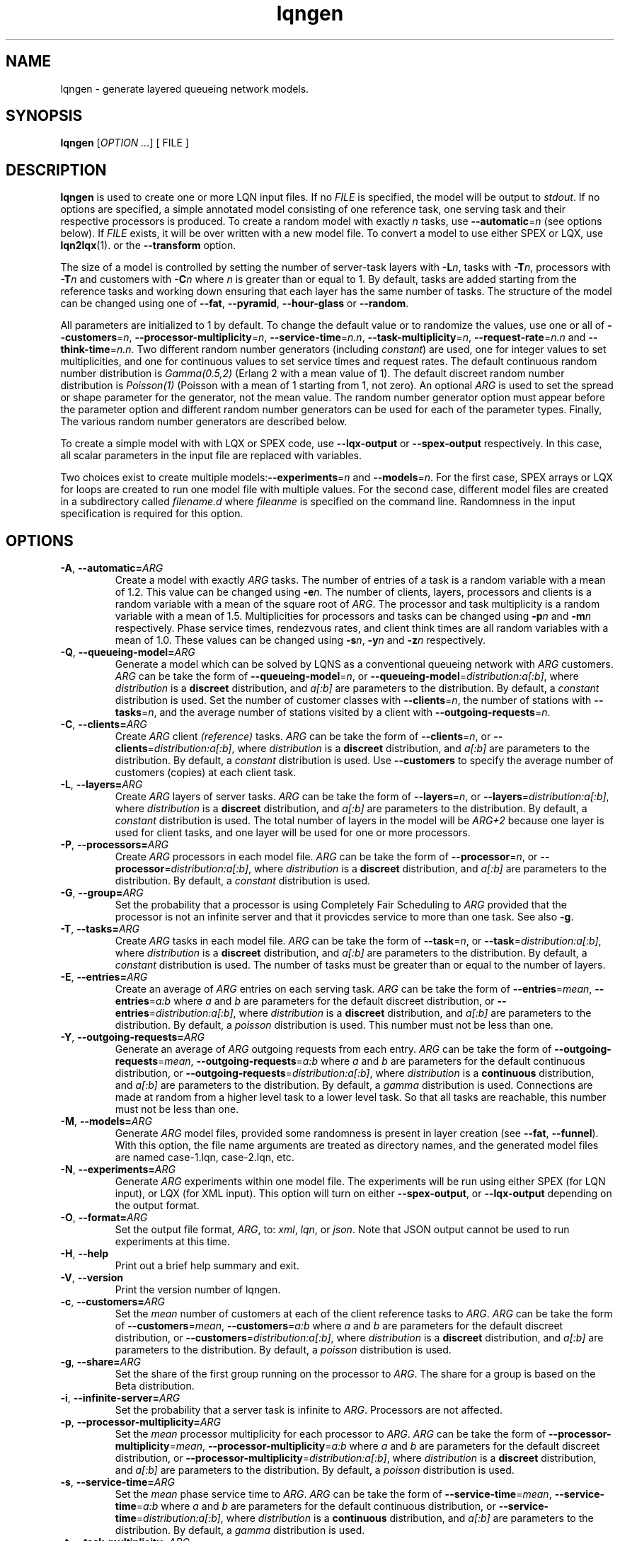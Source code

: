 .\" -*- nroff -*-
.TH lqngen 1 "10 July 2016"  "6.0"
.\" $Id: lqngen.1 15380 2022-01-23 03:21:28Z greg $
.\"
.\" --------------------------------
.SH "NAME"
lqngen \- generate layered queueing network models.
.SH "SYNOPSIS"
.br
.B lqngen
[\fIOPTION \&.\|.\|.\fP]
[
FILE
]
.SH "DESCRIPTION"
\fBlqngen\fP is used to create one or more LQN input files.  If no \fIFILE\fP is
specified, the model will be output to \fIstdout\fP.  If no options
are specified, a simple annotated model consisting of one reference task, one
serving task and their respective processors is produced.  
To create a random model with exactly \fIn\fP tasks, use \fB\-\-automatic\fP=\fIn\fP (see options below).
If \fIFILE\fP exists, it will be over written with a new model file.  To convert a model
to use either SPEX or LQX, use \fBlqn2lqx\fP(1). or the \fB\-\-transform\fP option.
.PP
The size of a model is controlled by setting the number of server-task layers with \fB\-L\fP\fIn\fP, 
tasks with \fB\-T\fP\fIn\fP, 
processors with \fB\-T\fP\fIn\fP
and customers with \fB\-C\fP\fIn\fP where \fIn\fP is greater than or equal to 1.
By default, tasks are added starting from the reference tasks and working down ensuring that each layer has
the same number of tasks.  The structure of the model can be changed using one of
\fB\-\-fat\fP, \fB\-\-pyramid\fP, \fB\-\-hour-glass\fP or 
\fB\-\-random\fP.
.PP
All parameters are initialized to 1 by default.  To change the default value or to randomize the values, use one or all of
\fB\-\-customers\fP=\fIn\fP, \fB\-\-processor-multiplicity\fP=\fIn\fP, \fB\-\-service-time\fP=\fIn.n\fP, 
\fB\-\-task-multiplicity\fP=\fIn\fP, \fB\-\-request-rate\fP=\fIn.n\fP and \fB\-\-think-time\fP=\fIn.n\fP.
Two different random number generators (including \fIconstant\fP) are used, one for integer values to set multiplicities, and one for continuous values to set 
service times and request rates.  The default continuous random number distribution is \fIGamma(0.5,2)\fP (Erlang 2 with a mean value of 1).
The default discreet random number distribution is \fIPoisson(1)\fP (Poisson with a mean of 1 starting from 1, not zero).
An optional \fIARG\fP is used to set the spread or shape parameter for the generator, not the mean value.
The random number generator option must appear before the parameter option
and different random number generators can be used for each of the parameter types.
Finally, The various random number generators are described below.  
.PP
To create a simple model with with LQX or SPEX code, use
\fB\-\-lqx-output\fP or \fB\-\-spex-output\fP respectively.
In this case, all scalar parameters in the input file are replaced with variables.
.PP
Two choices exist to create multiple models:\fB\-\-experiments\fP=\fIn\fP and \fB\-\-models\fP=\fIn\fP.
For the first case, SPEX arrays or LQX \f(CWfor\fP loops are created to run one model file with multiple values.
For the second case, different model files are created in a subdirectory called \fIfilename.d\fP where \fIfileanme\fP
is specified on the command line.  Randomness in the input specification is required for this option.

.SH "OPTIONS"
.TP
\fB\-A\fR, \fB\-\-automatic=\fIARG\fR
Create a model with exactly \fIARG\fP tasks.  The number of entries of a task
is a random variable with a mean of 1.2.  This value can be changed using \fB\-e\fP\fIn\fP.
The number of clients, layers, processors and clients
is a random variable with a mean of the square root of \fIARG\fP.
The processor and task multiplicity is a random variable with a mean of 1.5.
Multiplicities for processors and tasks can be changed using \fB\-p\fP\fIn\fP and 
\fB\-m\fP\fIn\fP respectively.  Phase service times, rendezvous rates, and client think times 
are all random variables with a mean of 1.0. These values can be changed using 
\fB\-s\fP\fIn\fP, \fB\-y\fP\fIn\fP and \fB\-z\fP\fIn\fP respectively.
.TP
\fB\-Q\fR, \fB\-\-queueing-model=\fIARG\fR
Generate a model which can be solved by LQNS as a conventional queueing network with \fIARG\fP customers.
\fIARG\fP can be take the form of \fB\-\-queueing-model\fP=\fIn\fP, or \fB\-\-queueing-model\fP=\fIdistribution:a[:b]\fP, where 
\fIdistribution\fP is a \fBdiscreet\fP distribution, and \fIa[:b]\fP are parameters to the distribution.
By default, a \fIconstant\fP distribution is used.
Set the number of customer classes with \fB\-\-clients\fP=\fIn\fP, the number of stations with \fB\-\-tasks\fP=\fIn\fP, and the average number of stations visited by a client with \fB\-\-outgoing-requests\fP=\fIn\fP.
.TP
\fB\-C\fR, \fB\-\-clients=\fIARG\fR
Create \fIARG\fP client \fI(reference)\fP tasks.  
\fIARG\fP can be take the form of \fB\-\-clients\fP=\fIn\fP, or \fB\-\-clients\fP=\fIdistribution:a[:b]\fP, where 
\fIdistribution\fP is a \fBdiscreet\fP distribution, and \fIa[:b]\fP are parameters to the distribution.
By default, a \fIconstant\fP distribution is used.
Use \fB\-\-customers\fP to specify the average number of customers (copies) at each client task.
.TP
\fB\-L\fR, \fB\-\-layers=\fIARG\fR
Create \fIARG\fP layers of server tasks.
\fIARG\fP can be take the form of \fB\-\-layers\fP=\fIn\fP, or \fB\-\-layers\fP=\fIdistribution:a[:b]\fP, where 
\fIdistribution\fP is a \fBdiscreet\fP distribution, and \fIa[:b]\fP are parameters to the distribution.
By default, a \fIconstant\fP distribution is used.
The total number of layers in the model will be \fIARG+2\fP because one layer is used for
client tasks, and one layer will be used for one or more processors.
.TP
\fB\-P\fR, \fB\-\-processors=\fIARG\fR
Create  \fIARG\fP processors in each model file.
\fIARG\fP can be take the form of \fB\-\-processor\fP=\fIn\fP, or \fB\-\-processor\fP=\fIdistribution:a[:b]\fP, where 
\fIdistribution\fP is a \fBdiscreet\fP distribution, and \fIa[:b]\fP are parameters to the distribution.
By default, a \fIconstant\fP distribution is used.
.TP
\fB\-G\fR, \fB\-\-group=\fIARG\fR
Set the probability that a processor is using Completely Fair Scheduling to \fIARG\fP
provided that the processor is not an infinite server and that it provicdes service
to more than one task.
See also \fB\-g\fP.
.TP
\fB\-T\fR, \fB\-\-tasks=\fIARG\fR
Create  \fIARG\fP tasks in each model file.
\fIARG\fP can be take the form of \fB\-\-task\fP=\fIn\fP, or \fB\-\-task\fP=\fIdistribution:a[:b]\fP, where 
\fIdistribution\fP is a \fBdiscreet\fP distribution, and \fIa[:b]\fP are parameters to the distribution.
By default, a \fIconstant\fP distribution is used.
The number of tasks must be greater than or equal to the number of layers.
.TP
\fB\-E\fR, \fB\-\-entries=\fIARG\fR
Create an average of \fIARG\fP entries on each serving task.
\fIARG\fP can be take the form of \fB\-\-entries\fP=\fImean\fP, 
\fB\-\-entries\fP=\fIa:b\fP where \fIa\fP and \fIb\fP are parameters
for the default discreet distribution, or \fB\-\-entries\fP=\fIdistribution:a[:b]\fP, where 
\fIdistribution\fP is a \fBdiscreet\fP distribution, and \fIa[:b]\fP are parameters to the distribution.
By default, a \fIpoisson\fP distribution is used.
This number must not be less than one.
.TP
\fB\-Y\fR, \fB\-\-outgoing-requests=\fIARG\fR
Generate an average of \fIARG\fP outgoing requests from each entry.
\fIARG\fP can be take the form of \fB\-\-outgoing-requests\fP=\fImean\fP, 
\fB\-\-outgoing-requests\fP=\fIa:b\fP where \fIa\fP and \fIb\fP are parameters
for the default continuous distribution, or \fB\-\-outgoing-requests\fP=\fIdistribution:a[:b]\fP, where 
\fIdistribution\fP is a \fBcontinuous\fP distribution, and \fIa[:b]\fP are parameters to the distribution.
By default, a \fIgamma\fP distribution is used.
Connections are made at random from a higher level task to a lower level task.
So that all tasks are reachable, this number must not be less than one.
.TP
\fB\-M\fR, \fB\-\-models=\fIARG\fR
Generate \fIARG\fP model files, provided some randomness is present
in layer creation (see \fB\-\-fat\fP, \fB\-\-funnel\fP).
With this option, the file name arguments are treated as directory names, and the 
generated model files are named \f(CWcase-1.lqn\fP, \f(CWcase-2.lqn\fP, etc.
.TP
\fB\-N\fR, \fB\-\-experiments=\fIARG\fR
Generate \fIARG\fP experiments within one model file. The experiments
will be run using either SPEX (for LQN input), or LQX (for XML input).
This option will turn on either \fB\-\-spex-output\fP, or \fB\-\-lqx-output\fP
depending on the output format.
.TP
\fB\-O\fR, \fB\-\-format=\fIARG\fR
Set the output file format, \fIARG\fP, to: \fIxml\fP, \fIlqn\fP, or \fIjson\fP.
Note that JSON output cannot be used to run experiments at this time.
.TP
\fB\-H\fR, \fB\-\-help\fR
Print out a brief help summary and exit.
.TP
\fB\-V\fR, \fB\-\-version\fR
Print the version number of lqngen.
.TP
\fB\-c\fR, \fB\-\-customers=\fIARG\fR
Set the \fImean\fP number of customers at each of the client reference tasks to \fIARG\fP.
\fIARG\fP can be take the form of \fB\-\-customers\fP=\fImean\fP, 
\fB\-\-customers\fP=\fIa:b\fP where \fIa\fP and \fIb\fP are parameters
for the default discreet distribution, or \fB\-\-customers\fP=\fIdistribution:a[:b]\fP, where 
\fIdistribution\fP is a \fBdiscreet\fP distribution, and \fIa[:b]\fP are parameters to the distribution.
By default, a \fIpoisson\fP distribution is used.
.TP
\fB\-g\fR, \fB\-\-share=\fIARG\fR
Set the share of the first group running on the processor to \fIARG\fP.
The share for a group is based on the Beta distribution.
.TP
\fB\-i\fR, \fB\-\-infinite-server=\fIARG\fR
Set the probability that a server task is infinite to \fIARG\fP.
Processors are not affected.
.TP
\fB\-p\fR, \fB\-\-processor-multiplicity=\fIARG\fR
Set the \fImean\fP processor multiplicity for each processor to \fIARG\fP.
\fIARG\fP can be take the form of \fB\-\-processor-multiplicity\fP=\fImean\fP, 
\fB\-\-processor-multiplicity\fP=\fIa:b\fP where \fIa\fP and \fIb\fP are parameters
for the default discreet distribution, or \fB\-\-processor-multiplicity\fP=\fIdistribution:a[:b]\fP, where 
\fIdistribution\fP is a \fBdiscreet\fP distribution, and \fIa[:b]\fP are parameters to the distribution.
By default, a \fIpoisson\fP distribution is used.
.TP
\fB\-s\fR, \fB\-\-service-time=\fIARG\fR
Set the \fImean\fP phase service time to \fIARG\fP.
\fIARG\fP can be take the form of \fB\-\-service-time\fP=\fImean\fP, 
\fB\-\-service-time\fP=\fIa:b\fP where \fIa\fP and \fIb\fP are parameters
for the default continuous distribution, or \fB\-\-service-time\fP=\fIdistribution:a[:b]\fP, where 
\fIdistribution\fP is a \fBcontinuous\fP distribution, and \fIa[:b]\fP are parameters to the distribution.
By default, a \fIgamma\fP distribution is used.
.TP
\fB\-t\fR, \fB\-\-task-multiplicity=\fIARG\fR
Set the \fImean\fP task multiplicity for each task to \fIARG\fP.
\fIARG\fP can be take the form of \fB\-\-task-multiplicity\fP=\fImean\fP, 
\fB\-\-task-multiplicity\fP=\fIa:b\fP where \fIa\fP and \fIb\fP are parameters
for the default discreet distribution, or \fB\-\-task-multiplicity\fP=\fIdistribution:a[:b]\fP, where 
\fIdistribution\fP is a \fBdiscreet\fP distribution, and \fIa[:b]\fP are parameters to the distribution.
By default, a \fIpoisson\fP distribution is used.
.TP
\fB\-y\fR, \fB\-\-request-rate=\fIARG\fR
Set the mean rendezous (synchronous call) rate to \fIARG\fP.  
\fIARG\fP can be take the form of \fB\-\-request-rate\fP=\fImean\fP, 
\fB\-\-request-rate\fP=\fIa:b\fP where \fIa\fP and \fIb\fP are parameters
for the default continuous distribution, or \fB\-\-request-rate\fP=\fIdistribution:a[:b]\fP, where 
\fIdistribution\fP is a \fBcontinuous\fP distribution, and \fIa[:b]\fP are parameters to the distribution.
By default, a \fIgamma\fP distribution is used.
.TP
\fB\-z\fR, \fB\-\-think-time=\fIARG\fR
Set the mean think time at reference tasks to \fIARG\fP.
\fIARG\fP can be take the form of \fB\-\-think-time\fP=\fImean\fP, 
\fB\-\-think-time\fP=\fIa:b\fP where \fIa\fP and \fIb\fP are parameters
for the default continuous distribution, or \fB\-\-think-time\fP=\fIdistribution:a[:b]\fP, where 
\fIdistribution\fP is a \fBcontinuous\fP distribution, and \fIa[:b]\fP are parameters to the distribution.
By default, a \fIgamma\fP distribution is used.
.TP
\fB\-2\fR, \fB\-\-second-phase=\fIARG\fR
Set the probability that an entry at a server task has a second phase
to \fIARG\fP.  \fIARG\fP must be between 0 and 1.
.TP
\fB\-v\fR, \fB\-\-verbose\fR
Verbose output. List the actual number of Clients, Server Tasks, Processors, Entries and Calls created.
.TP
\fB\-\-json-output\fR
Output the input model in Java Script Object Notation (JSON).
.TP
\fB\-\-xml-output\fR
Output the input model in eXtensible Markup Language (XML).
.TP
\fB\-\-lqx-output\fR
Generate LQX control code for XML output files.  Variables will be
created for all parameters set by the options above and will be
initialized using the current random number generator.  If
\fB\-\-experiments\fP=\fIARG\fP is also used, loop code will be
produced to generate \fIARG\fP runs.  This option will enable XML output.
.TP
\fB\-\-spex-output\fR
Generate SPEX control code for LQN output files.  Variables will be
created for all parameters set by the options above and will be
initialized using the current random number generator.  If
\fB\-\-experiments\fP=\fIARG\fP is also used, loop code will be
produce to generate \fIARG\fP runs.  This option will enable LQN
output.
.TP
\fB\-\-transform\fR
Transform the input model, rather than creating it (i.e., run the program as \fBlqn2lqx\fP(1).)
.TP
\fB\-\-seed=\fIARG\fR
Set the seed value for the random number generator to \fIARG\fP.
.TP
\fB\-\-beta=\fIARG\fR
The BETA distribution is only used for choosing the share of a group when using a processor
using Completely Fair Scheduling.
Set the beta argument of the distribution to \fIARG\fP.  The alpha
argument is set based on the value of the group "share" (set using \fB\-g\fP\fIn\fP).
.TP
\fB\-\-binomial\fR
Use a Binomial distribution for all subsequent options that use a
discreet random variable generator.
.TP
\fB\-\-constant\fR
Use \fIconstant\fP values for all subsequent parameters.
.TP
\fB\-\-normal=\fIARG\fR
Set the continuous random variable generator to use a Normal
distribution with a standard deviation of \fIARG\fP for any subsequent
flag that uses a continuous distribution.
.TP
\fB\-\-gamma=\fIARG\fR
Set the continuous random variable generator to use a Gamma
distribution with a shape parameter of \fIARG\fP  for any subsequent
flag that uses a continuous distribution.  Integer values of
\fIARG\fP will generate random numbers with an Erlang distribution.  A
shape value of 1 will generate random numbers with an Exponential
distribution.
.TP
\fB\-\-poisson\fR
Use a Poisson distribution for all subsequent options that use a
discreet random variable generator.  The distribution is shifted right by one so that
the lower bound on generated values is always one.  Mean values are adjusted accordingly.
.TP
\fB\-\-uniform=\fIARG\fR
Use a uniform distribution for all subsequent options that use a
discreet or continuous random variable generator.  The spread of the
distribution is set to \fIARG\fP although this value will be
ignored if a mean value is set.  The lower bound for continuous distributions
is zero.  For discreet distributions, the lower bound is one.  The upper bound
for either distribution is set to twice the mean plus the lower bound.
.TP
\fB\-\-funnel\fR
Create a model with a ``funnel'' shape, that is there are more serving
tasks at the top of the model than at the bottom.  The default is to
create a model with tasks randomly distributed among the layers.
.TP
\fB\-\-pyramid\fR
Create a model with a ``pyramid'' shape, that is there are more serving
tasks at the bottom of the model than at the top.  The default is to
create a model with tasks randomly distributed among the layers.
.TP
\fB\-\-fat\fR
Create a model with a ``fat'' shape, that is there are more serving
tasks in the middle of the model than at either the top or the bottom.
The default is to create a model with tasks randomly distributed among
the layers.
.TP
\fB\-\-hour-glass\fR
Generate a model with more tasks at both the top and bottom than in the middle.
.TP
\fB\-\-random\fR
Choose a random number of tasks at each layer.
.TP
\fB\-\-deterministic\fR
Deterministically add tasks from top to bottom.  The first task is called by it's immediate client.
Any additional entries, (see \fB\-E\fP) can be called by any higher-level task. 
.TP
\fB\-\-breadth\fR
Assign processors deterministically from left to right, i.e., the first group of tasks are assigned processor 1, the next set gets processor 2, etc..
.TP
\fB\-\-depth\fR
Assign processors deterministically from top to bottom, i.e., task 1 gets processor 1, task 2 gets processor 2, etc.
.TP
\fB\-\-total-customers=\fIARG\fR
Set the total number of customers to \fIARG\fP.
\fIARG\fP can be take the form of \fB\-\-total-customers\fP=\fImean\fP, 
\fB\-\-total-customers\fP=\fIa:b\fP where \fIa\fP and \fIb\fP are parameters
for the default discreet distribution, or \fB\-\-total-customers\fP=\fIdistribution:a[:b]\fP, where 
\fIdistribution\fP is a \fBdiscreet\fP distribution, and \fIa[:b]\fP are parameters to the distribution.
By default, a \fIpoisson\fP distribution is used.
This option cannot be used with \fB\-\-customers\fP=\fIn\fP.
.TP
\fB\-\-no-observation\fR
Do not insert any LQX code or spex observation variables.
.TP
\fB\-\-[no-]input-parameters\fR
When generating SPEX or LQX output, either include or not include in the output the value of the parameters that change
as a result of executing the program.  Constant parameters are not included.
The default is to include the parameters.
.TP
\fB\-\-[no-]throughput\fR
Insert LQX code or SPEX observation variables to output task throughput for all ``intersting'' tasks.
Interesting tasks are those which might have contention present.
The default is to insert observation variables.
.TP
\fB\-\-[no-]residence-time\fR
Insert LQX code or SPEX observation variables to output entry service (residence) time.
The default is to insert observation variables.
.TP
\fB\-\-[no-]waiting-time\fR
Insert LQX code or SPEX observation variables to either observe or not observe the waiting time between phases and entries.
The default is to observe waiting time.
.TP
\fB\-\-[no-]utilization\fR
Insert LQX code or SPEX observation variables to either observe or not observe processor utilization for all ``interesting'' processors.
Interesting processors are those which might have contention present.
The default is to observe processor utilization.
.TP
\fB\-\-[no-]mva-steps\fR
Insert LQX code or SPEX observation variables to output the number of calls to step().
The default is to not insert observation variables.
.TP
\fB\-\-[no-]mva-waits\fR
Insert LQX code or SPEX observation variables to output the number of calls to wait().
The default is to not insert observation variables.
.TP
\fB\-\-[no-]iterations\fR
Insert LQX code or SPEX observation variables to output the number of solver iterations.
The default is to not insert observation variables.
.TP
\fB\-\-[no-]elapsed-time\fR
Insert LQX code or SPEX observation variables to output the solver's ELAPSED time.
The default is to not insert observation variables.
.TP
\fB\-\-[no-]user-cpu-time\fR
Insert LQX code or SPEX observation variables to output the solver's USER CPU time.
The default is to not insert observation variables.
.TP
\fB\-\-[no-]system-cpu-time\fR
Insert LQX code or SPEX observation variables to output the solver's SYSTEM CPU time.
The default is to not insert observation variables.
.TP
\fB\-\-[no-]pragma=\fIARG\fR
Insert a pragma \fIARG\fP into all generated files.
This option can be repeated for multiple pragmas.
.TP
\fB\-\-comment=\fIARG\fR
Set the model comment to \fIARG\fP.  By default, the comment is set to
the command line options of the invocation of \fBlqngen\fP.
.TP
\fB\-\-convergence-value=\fIARG\fR
Set the model convergence limit to \fIARG\fP.  By default, the
convergence limit is set to 0.00001.
.TP
\fB\-\-under-relaxation=\fIARG\fR
Set the model under-relaxation to \fIARG\fP.  By default, the
under-relaxation is set to 0.9.
.TP
\fB\-\-iteration-limit=\fIARG\fR
Set the model iteration limit to \fIARG\fP.  By default, the iteration
limit is set to 50.  For models with many layers, this  value should
be higher.
.TP
\fB\-\-[no-]annotate\fR
Annotate LQN-type input files with syntax help.  This option has no effect for
XML or JSON output.  The default is to annotate LQN model files.
.TP
\fB\-\-long-names\fR
Use ``long'' names such as \f(CWProcessor0\fP, \f(CWClient0\fP, \f(CWTask0\fP, and \f(CWEntry0\fP, rather than short names such as \f(CWp0\fP, \f(CWc0\fP, \f(CWt0\fP, and \f(CWe0\fP
.TP
\fB\-\-manual-page\fR
Generate the manual page and send the output to \fIstdout\fP.

.SH "SEE ALSO"
\fBlqngen\fP(1), \fBlqns\fP(1), \fBlqsim\fP(1), \fBlqn2ps\fP(1)

.SH "EXAMPLES"
To generate an annontated input file consisting of a single client calling a single server, both with their own processor: 
.sp
.ti 0.75i
\f(CWlqngen output.lqn\fP
.sp
To create a model with two tiers with two classes of customers and where each tier is running on its own processor: 
.sp
.ti 0.75i
\f(CWlqngen -L2 -C2 -T4 -P2 output.lqn\fP
.sp
To add exactly two entries to each server task: 
.sp
.ti 0.75i
\f(CWlqngen -L2 -T4 -P2 -C2 -c -e2 output.lqn\fP
.sp
Note that entries always accept at least one request, but an entry may not necessarily generate requests to lower layers.
.sp
To create two separate randomly generated models with nine tasks: 
.sp
.ti 0.75i
\f(CWlqngen -A9 -M2 model\fP
.sp

The directory \fImodel\fP will contain two files named \fIcase-1.xlqn\fP and \fIcase-2.xlqn\fP.
.sp
To generate two experiments with random service times uniformly distributed between [0.5,1.5]: 
.sp
.ti 0.75i
\f(CWlqngen -N2 --uniform=1 -s1\fP
.sp
Note that the distribution \fImust be\fP specified prior to the parameter.
